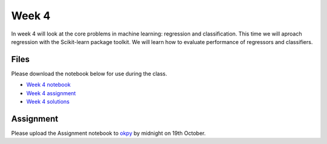 Week 4
======


In week 4 will look at the core problems in machine learning: regression and classification.
This time we will aproach regression with the Scikit-learn package toolkit. We will learn how to evaluate performance of regressors and classifiers.


Files
-----

Please download the notebook below for use during the class.

* `Week 4 notebook <../week4-notebooks/Wk04-Regression-and-classification.ipynb>`_

* `Week 4 assignment <../week4-notebooks/Wk04-Assignment.ipynb>`_

* `Week 4 solutions <../week4-notebooks/Wk04-Solutions.ipynb>`_


Assignment
----------

Please upload the Assignment notebook to `okpy <https://okpy.org/faes/biof509/fa17/week4/>`_ by midnight on 19th October.


